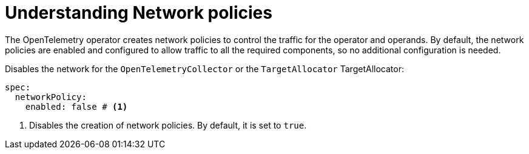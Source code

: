 // Module included in the following assemblies:
//
// * observability/otel/otel-troubleshooting.adoc

:_mod-docs-content-type: PROCEDURE
[id="understanding-network-network-policies_{context}"]
= Understanding Network policies

The OpenTelemetry operator creates network policies to control the traffic for the operator and operands.
By default, the network policies are enabled and configured to allow traffic to all the required components, so no additional configuration is needed.

.Disables the network for the `OpenTelemetryCollector` or the `TargetAllocator` TargetAllocator:
[source,yaml]
----
spec:
  networkPolicy:
    enabled: false # <1>
----

<1> Disables the creation of network policies. By default, it is set to `true`.
